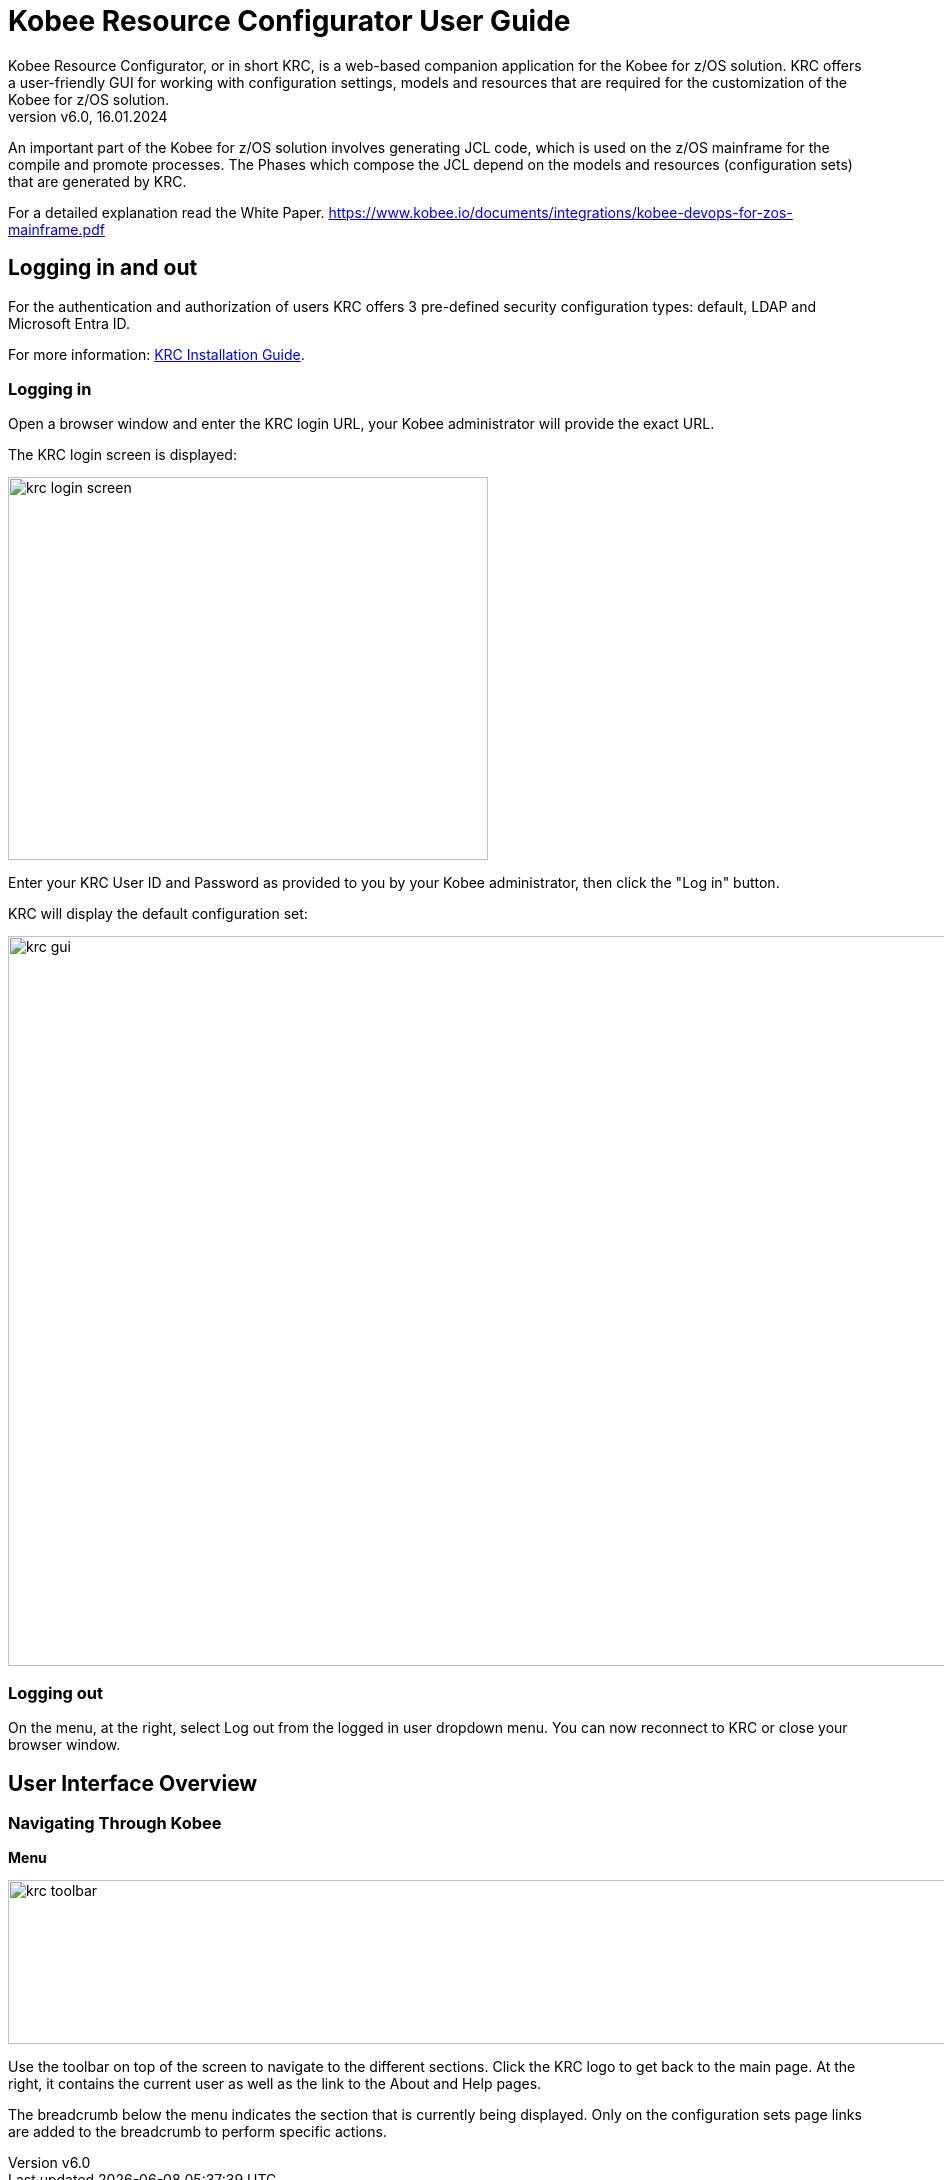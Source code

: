 // The imagesdir attribute is only needed to display images during offline editing. Antora neglects the attribute.
:imagesdir: ../images
:description: Kobee Resource Configurator User Guide (English)   
:revnumber: v6.0
:revdate: 16.01.2024

= Kobee Resource Configurator User Guide
Kobee Resource Configurator, or in short KRC, is a web-based companion application for the Kobee for z/OS solution. KRC offers a user-friendly GUI for working with configuration settings, models and resources that are required for the customization of the Kobee for z/OS solution.

An important part of the Kobee for z/OS solution involves generating JCL code, which is used on the z/OS  mainframe for the compile and promote processes. The Phases which compose the JCL depend on the models and resources (configuration sets) that are generated by KRC.

For a detailed explanation read the White Paper.
https://www.kobee.io/documents/integrations/kobee-devops-for-zos-mainframe.pdf[https://www.kobee.io/documents/integrations/kobee-devops-for-zos-mainframe.pdf,window=_blank]


== Logging in and out
For the authentication and authorization of users KRC offers 3 pre-defined security configuration types: default, LDAP and Microsoft Entra ID.

For more information:
xref:2.2@integration-krc-installation-guide:ROOT:InstallationGuide.adoc[KRC Installation Guide].


=== Logging in
Open a browser window and enter the KRC login URL, your Kobee administrator will provide the exact URL.

The KRC login screen is displayed:

image::krc-login-screen.png[,480,383]

Enter your KRC User ID and Password as provided to you by your Kobee administrator, then click the "Log in" button.

KRC will display the default configuration set:

image::krc-gui.png[,1300,730]

=== Logging out
On the menu, at the right, select Log out from the logged in user dropdown menu. You can now reconnect to KRC or close your browser window.


== User Interface Overview

=== Navigating Through Kobee

*Menu*

image::krc-toolbar.png[,1324,164]

Use the toolbar on top of the screen to navigate to the different sections. Click the KRC logo to get back to the main page. At the right, it contains the current user as well as the link to the About and Help pages.

The breadcrumb below the menu indicates the section that is currently being displayed. Only on the configuration sets page links are added to the breadcrumb to perform specific actions.